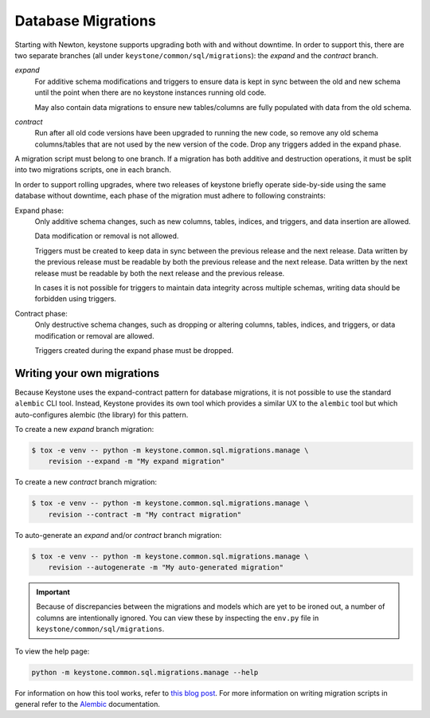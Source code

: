 ..
      Copyright 2011-2012 OpenStack Foundation
      All Rights Reserved.

      Licensed under the Apache License, Version 2.0 (the "License"); you may
      not use this file except in compliance with the License. You may obtain
      a copy of the License at

          http://www.apache.org/licenses/LICENSE-2.0

      Unless required by applicable law or agreed to in writing, software
      distributed under the License is distributed on an "AS IS" BASIS, WITHOUT
      WARRANTIES OR CONDITIONS OF ANY KIND, either express or implied. See the
      License for the specific language governing permissions and limitations
      under the License.

Database Migrations
===================

.. versionchanged:: 21.0.0 (Yoga)

    The database migration framework was changed from SQLAlchemy-Migrate to
    Alembic in the Yoga release. Previously there were three SQLAlchemy-Migrate
    repos, corresponding to different type of migration operation: the *expand*
    repo, the *data migration* repo, and the *contract* repo. There are now
    only two Alembic branches, the *expand* branch and the *contract* branch,
    and data migration operations have been folded into the former

.. versionchanged:: 24.0.0 (Bobcat)

   Added support for auto-generation of migrations using the
   ``keystone.common.sql.migrations.manage`` script.

Starting with Newton, keystone supports upgrading both with and without
downtime. In order to support this, there are two separate branches (all under
``keystone/common/sql/migrations``): the *expand* and the *contract* branch.

*expand*
    For additive schema modifications and triggers to ensure data is kept in
    sync between the old and new schema until the point when there are no
    keystone instances running old code.

    May also contain data migrations to ensure new tables/columns are fully
    populated with data from the old schema.

*contract*
    Run after all old code versions have been upgraded to running the new code,
    so remove any old schema columns/tables that are not used by the new
    version of the code. Drop any triggers added in the expand phase.

A migration script must belong to one branch. If a migration has both additive
and destruction operations, it must be split into two migrations scripts, one
in each branch.

In order to support rolling upgrades, where two releases of keystone briefly
operate side-by-side using the same database without downtime, each phase of
the migration must adhere to following constraints:

Expand phase:
    Only additive schema changes, such as new columns, tables, indices, and
    triggers, and data insertion are allowed.

    Data modification or removal is not allowed.

    Triggers must be created to keep data in sync between the previous release
    and the next release. Data written by the previous release must be readable
    by both the previous release and the next release. Data written by the next
    release must be readable by both the next release and the previous release.

    In cases it is not possible for triggers to maintain data integrity across
    multiple schemas, writing data should be forbidden using triggers.

Contract phase:
    Only destructive schema changes, such as dropping or altering
    columns, tables, indices, and triggers, or data modification or removal are
    allowed.

    Triggers created during the expand phase must be dropped.

Writing your own migrations
---------------------------

Because Keystone uses the expand-contract pattern for database migrations, it
is not possible to use the standard ``alembic`` CLI tool. Instead, Keystone
provides its own tool which provides a similar UX to the ``alembic`` tool but
which auto-configures alembic (the library) for this pattern.

To create a new *expand* branch migration:

.. code-block:: bash

   $ tox -e venv -- python -m keystone.common.sql.migrations.manage \
       revision --expand -m "My expand migration"

To create a new *contract* branch migration:

.. code-block:: bash

   $ tox -e venv -- python -m keystone.common.sql.migrations.manage \
       revision --contract -m "My contract migration"

To auto-generate an *expand* and/or *contract* branch migration:

.. code-block:: bash

   $ tox -e venv -- python -m keystone.common.sql.migrations.manage \
       revision --autogenerate -m "My auto-generated migration"

.. important::

   Because of discrepancies between the migrations and models which are yet to
   be ironed out, a number of columns are intentionally ignored. You can view
   these by inspecting the ``env.py`` file in
   ``keystone/common/sql/migrations``.

To view the help page:

.. code-block:: bash

   python -m keystone.common.sql.migrations.manage --help

For information on how this tool works, refer to `this blog post`_.
For more information on writing migration scripts in general refer to the
`Alembic`_ documentation.

.. _this blog post: https://that.guru/blog/zero-downtime-upgrades-with-alembic-and-sqlalchemy/
.. _Alembic: https://alembic.sqlalchemy.org/
